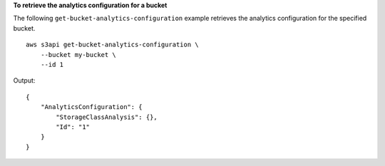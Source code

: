 **To retrieve the analytics configuration for a bucket**

The following ``get-bucket-analytics-configuration`` example retrieves the analytics configuration for the specified bucket. ::

    aws s3api get-bucket-analytics-configuration \
        --bucket my-bucket \
        --id 1

Output::

    {
        "AnalyticsConfiguration": {
            "StorageClassAnalysis": {},
            "Id": "1"
        }
    }
